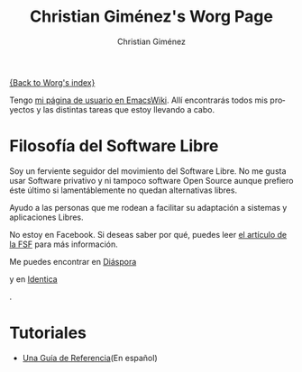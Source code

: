 #+OPTIONS:    H:3 num:nil toc:t \n:nil ::t |:t ^:t -:t f:t *:t tex:t d:(HIDE) tags:not-in-toc
#+STARTUP:    align fold nodlcheck hidestars oddeven lognotestate
#+SEQ_TODO:   TODO(t) INPROGRESS(i) WAITING(w@) | DONE(d) CANCELED(c@)
#+TAGS:       Write(w) Update(u) Fix(f) Check(c) 
#+TITLE:      Christian Giménez's Worg Page
#+AUTHOR:     Christian Giménez
#+EMAIL:      
#+LANGUAGE:   es
#+PRIORITIES: A C B
#+CATEGORY:   worg

[[file:index.org][{Back to Worg's index}]]



Tengo [[http://www.emacswiki.org/emacs/ChristianGim%C3%A9nez][mi página de usuario en EmacsWiki]]. Allí encontrarás todos mis proyectos y las distintas tareas que estoy llevando a cabo.

* Filosofía del Software Libre

  Soy un ferviente seguidor del movimiento del Software Libre. No me gusta usar Software privativo y ni tampoco software Open Source aunque prefiero éste último si lamentáblemente no quedan alternativas libres.

  Ayudo a las personas que me rodean a facilitar su adaptación a sistemas y aplicaciones Libres.


  #+ATTR_HTML: width="200px"
  [[https://static.fsf.org/nosvn/no-facebook-me.png]]
  No estoy en Facebook. Si deseas saber por qué, puedes leer [[http://www.fsf.org/fb][el artículo de la FSF]] para más información.
  
  
  Me puedes encontrar en [[https://joindiaspora.com/][Diáspora]]
#+ATTR_HTML: width="200px"
  [[https://upload.wikimedia.org/wikipedia/commons/f/fd/Diaspora_logo_fleur.jpg]]
  y en [[https://identi.ca/][Identica]]
#+ATTR_HTML: width="200px"
  [[https://upload.wikimedia.org/wikipedia/commons/e/e4/Identi.ca_logo_svg.svg]]
  .

* Tutoriales
  -  [[file:../org-tutorials/org-reference-guide-es.org][Una Guía de Referencia]](En español)
